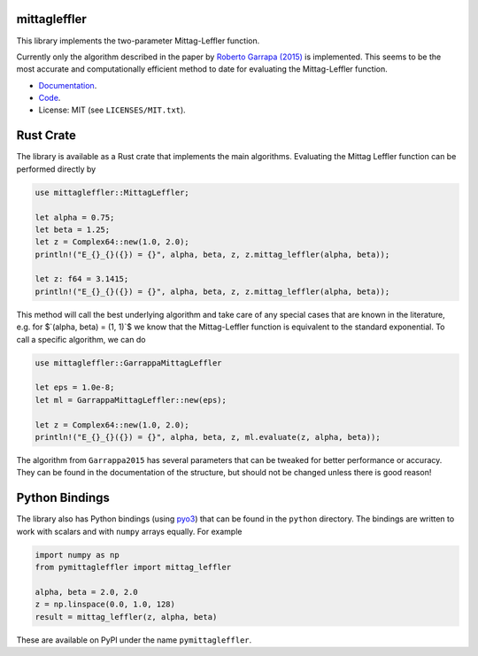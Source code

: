 .. |badge-ci| image:: https://github.com/alexfikl/mittagleffler/workflows/CI/badge.svg
    :alt: Build Status
    :target: https://github.com/alexfikl/mittagleffler/actions?query=branch%3Amain+workflow%3ACI

.. |badge-pypi| image:: https://badge.fury.io/py/pymittagleffler.svg
    :alt: PyPI
    :target: https://pypi.org/project/pymittagleffler/

.. |badge-reuse| image:: https://api.reuse.software/badge/github.com/alexfikl/mittagleffler
    :alt: REUSE
    :target: https://api.reuse.software/info/github.com/alexfikl/mittagleffler

.. |badge-rtd| image:: https://readthedocs.org/projects/mittagleffler/badge/?version=latest
    :alt: Documentation
    :target: https://mittagleffler.readthedocs.io/en/latest/?badge=latest

|badge-ci| |badge-reuse| |badge-rtd| |badge-pypi|

mittagleffler
=============

This library implements the two-parameter Mittag-Leffler function.

Currently only the algorithm described in the paper by `Roberto Garrapa (2015)
<https://doi.org/10.1137/140971191>`__ is implemented. This seems to be the
most accurate and computationally efficient method to date for evaluating the
Mittag-Leffler function.

* `Documentation <https://mittagleffler.readthedocs.io>`__.
* `Code <https://github.com/alexfikl/mittagleffler>`__.
* License: MIT (see ``LICENSES/MIT.txt``).

Rust Crate
==========

The library is available as a Rust crate that implements the main algorithms.
Evaluating the Mittag Leffler function can be performed directly by

.. code:: rust

    use mittagleffler::MittagLeffler;

    let alpha = 0.75;
    let beta = 1.25;
    let z = Complex64::new(1.0, 2.0);
    println!("E_{}_{}({}) = {}", alpha, beta, z, z.mittag_leffler(alpha, beta));

    let z: f64 = 3.1415;
    println!("E_{}_{}({}) = {}", alpha, beta, z, z.mittag_leffler(alpha, beta));

This method will call the best underlying algorithm and take care of any special
cases that are known in the literature, e.g. for $`(\alpha, \beta) = (1, 1)`$ we
know that the Mittag-Leffler function is equivalent to the standard exponential.
To call a specific algorithm, we can do

.. code:: rust

    use mittagleffler::GarrappaMittagLeffler

    let eps = 1.0e-8;
    let ml = GarrappaMittagLeffler::new(eps);

    let z = Complex64::new(1.0, 2.0);
    println!("E_{}_{}({}) = {}", alpha, beta, z, ml.evaluate(z, alpha, beta));

The algorithm from ``Garrappa2015`` has several parameters that can be tweaked
for better performance or accuracy. They can be found in the documentation of the
structure, but should not be changed unless there is good reason!

Python Bindings
===============

The library also has Python bindings (using `pyo3 <https://github.com/PyO3/pyo3>`__)
that can be found in the ``python`` directory. The bindings are written to work
with scalars and with ``numpy`` arrays equally. For example

.. code:: python

    import numpy as np
    from pymittagleffler import mittag_leffler

    alpha, beta = 2.0, 2.0
    z = np.linspace(0.0, 1.0, 128)
    result = mittag_leffler(z, alpha, beta)

These are available on PyPI under the name ``pymittagleffler``.
